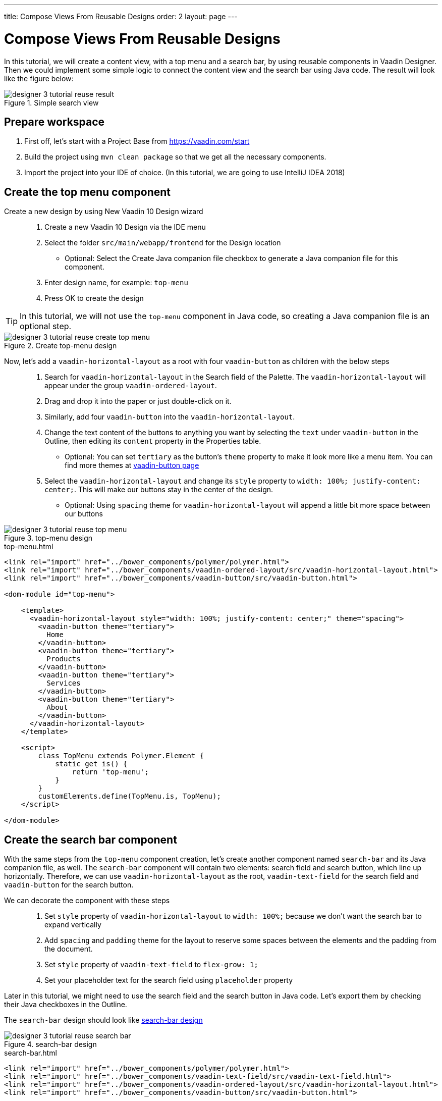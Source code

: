 ---
title: Compose Views From Reusable Designs
order: 2
layout: page
---

[[tutorial.resuse.designs]]
= Compose Views From Reusable Designs

In this tutorial, we will create a content view, with a top menu and a search bar, by using reusable components in Vaadin Designer. Then we could implement some simple logic to connect the content view and the search bar using Java code. The result will look like the figure below:

[[figure.designer.tutorial.resuse.components.result]]
.Simple search view
image::images/designer-3-tutorial-reuse-result.png[]

== Prepare workspace

. First off, let's start with a [guilabel]#Project Base# from https://vaadin.com/start
. Build the project using `mvn clean package` so that  we get all the
necessary components.
. Import the project into your IDE of choice. (In this tutorial, we are going to use IntelliJ IDEA 2018)

== Create the top menu component
Create a new design by using [guilabel]#New Vaadin 10 Design# wizard::
. Create a new [guilabel]#Vaadin 10 Design# via the IDE menu
. Select the folder `src/main/webapp/frontend` for the [guilabel]#Design location#
* Optional: Select the [guilabel]#Create Java companion file# checkbox to generate a Java companion file for this component.
. Enter design name, for example: `top-menu`
. Press [guibutton]#OK# to create the design

TIP: In this tutorial, we will not use the `top-menu` component in Java code, so creating a Java companion file is an optional step.

[[figure.designer.tutorial.resuse.components.create.topmenu]]
.Create top-menu design
image::images/designer-3-tutorial-reuse-create-top-menu.png[]

Now, let's add a `vaadin-horizontal-layout` as a root with four `vaadin-button` as children with the below steps::

. Search for `vaadin-horizontal-layout` in the [guilabel]#Search# field of the [guilabel]#Palette#. The `vaadin-horizontal-layout` will appear under the group `vaadin-ordered-layout`.
. Drag and drop it into the paper or just double-click on it.
. Similarly, add four `vaadin-button` into the `vaadin-horizontal-layout`.
. Change the text content of the buttons to anything you want by selecting the `text` under `vaadin-button` in the [guilabel]#Outline#, then editing its `content` property in the [guilabel]#Properties# table.
* Optional: You can set `tertiary` as the button's `theme` property to make it look more like a menu item. You can find more themes at https://vaadin.com/components/vaadin-button/[vaadin-button page]
. Select the `vaadin-horizontal-layout` and change its `style` property to `width: 100%; justify-content: center;`. This will make our buttons stay in the center of the design.
* Optional: Using `spacing` theme for `vaadin-horizontal-layout` will append a little bit more space between our buttons

[[figure.designer.tutorial.resuse.topmenu]]
.top-menu design
image::images/designer-3-tutorial-reuse-top-menu.png[]

.top-menu.html
[source, html]
----
<link rel="import" href="../bower_components/polymer/polymer.html">
<link rel="import" href="../bower_components/vaadin-ordered-layout/src/vaadin-horizontal-layout.html">
<link rel="import" href="../bower_components/vaadin-button/src/vaadin-button.html">

<dom-module id="top-menu">

    <template>
      <vaadin-horizontal-layout style="width: 100%; justify-content: center;" theme="spacing">
        <vaadin-button theme="tertiary">
          Home
        </vaadin-button>
        <vaadin-button theme="tertiary">
          Products
        </vaadin-button>
        <vaadin-button theme="tertiary">
          Services
        </vaadin-button>
        <vaadin-button theme="tertiary">
          About
        </vaadin-button>
      </vaadin-horizontal-layout>
    </template>

    <script>
        class TopMenu extends Polymer.Element {
            static get is() {
                return 'top-menu';
            }
        }
        customElements.define(TopMenu.is, TopMenu);
    </script>

</dom-module>
----

== Create the search bar component
With the same steps from the `top-menu` component creation, let's create another component named `search-bar` and its Java companion file, as well. The `search-bar` component will contain two elements: search field and search button, which line up horizontally. Therefore, we can use `vaadin-horizontal-layout` as the root, `vaadin-text-field` for the search field and `vaadin-button` for the search button.

We can decorate the component with these steps::
. Set `style` property of `vaadin-horizontal-layout` to `width: 100%;` because we don't want the search bar to expand vertically
. Add `spacing` and `padding` theme for the layout to reserve some spaces between the elements and the padding from the document.
. Set `style` property of `vaadin-text-field` to `flex-grow: 1;`
. Set your placeholder text for the search field using `placeholder` property

Later in this tutorial, we might need to use the search field and the search button in Java code. Let's export them by checking their [guilabel]#Java# checkboxes in the [guilabel]#Outline#.

The `search-bar` design should look like <<figure.designer.tutorial.resuse.components.searchbar>>

[[figure.designer.tutorial.resuse.components.searchbar]]
.search-bar design
image::images/designer-3-tutorial-reuse-search-bar.png[]

.search-bar.html
[source, html]
----
<link rel="import" href="../bower_components/polymer/polymer.html">
<link rel="import" href="../bower_components/vaadin-text-field/src/vaadin-text-field.html">
<link rel="import" href="../bower_components/vaadin-ordered-layout/src/vaadin-horizontal-layout.html">
<link rel="import" href="../bower_components/vaadin-button/src/vaadin-button.html">

<dom-module id="search-bar">

    <template>
      <vaadin-horizontal-layout style="width: 100%;" theme="spacing padding">
        <vaadin-text-field style="flex-grow: 1;" id="vaadinTextField" placeholder="Search..."></vaadin-text-field>
        <vaadin-button id="vaadinButton">
          Search
        </vaadin-button>
      </vaadin-horizontal-layout>
    </template>

    <script>
        class SearchBar extends Polymer.Element {
            static get is() {
                return 'search-bar';
            }
        }
        customElements.define(SearchBar.is, SearchBar);
    </script>

</dom-module>
----


== Create the content view

In the same way as above, we can create a new design called `content-view` along with its Java companion file `ContentView.java`. In this design, we will add a `vaadin-vertical-layout` as the root layout. After that, from the <<figure.designer.tutorial.resuse.components.project.designs>> section of the [guilabel]#Palette#, we can add the `top-menu` and the `search-bar` as children of the layout.

[[figure.designer.tutorial.resuse.components.project.designs]]
.Project designs
image::images/designer-3-tutorial-reuse-palette-project-designs.png[]

We also need a `div` and `ul` as the container for our search result in the view. Then our `content-view` structure will be like <<figure.designer.tutorial.resuse.components.content.view.structure>>.

To prepare for some simple functionalities later, we should export `search-bar` and `ul` to Java.

[[figure.designer.tutorial.resuse.components.content.view.structure]]
.content-view design structure
image::images/designer-3-tutorial-reuse-content-view-structure.png[]

Let's add some additional styles for the design::
. Set `top-menu` style property to `width: 100%;`
. Set `search-bar` style property to `width: 100%;`
. Set `div` style property to `width: 100%; flex-grow: 1;`

[[figure.designer.tutorial.resuse.components.content.view]]
.content-view design
image::images/designer-3-tutorial-reuse-content-view.png[]

.content-view.html
[source, html]
----
<link rel="import" href="../bower_components/polymer/polymer.html">
<link rel="import" href="search-bar.html">
<link rel="import" href="../bower_components/vaadin-ordered-layout/src/vaadin-vertical-layout.html">
<link rel="import" href="top-menu.html">

<dom-module id="content-view">

    <template>
      <vaadin-vertical-layout style="width: 100%; height: 100%;" id="vaadinVerticalLayout">
      <top-menu style="width: 100%;"></top-menu>
      <search-bar style="width: 100%" id="searchBar"></search-bar>
      <div style="width: 100%; flex-grow: 1;">
        <ul id="ul"></ul>
      </div>
      </vaadin-vertical-layout>
    </template>

    <script>
        class ContentView extends Polymer.Element {
            static get is() {
                return 'content-view';
            }
        }
        customElements.define(ContentView.is, ContentView);
    </script>

</dom-module>
----

== Add a route to the view

To add a route to the `content-view`, we need to open the Java companion file (`ContentView.java`) by either navigating via the project explorer,  or clicking on the <<figure.designer.tutorial.resuse.components.connection.indicator.view,Java connection indicator>>. Then add `@Route("content-view")` annotation to the `ContentView` class.

.ContentView.java
[source, java]
----
...
@Tag("content-view")
@HtmlImport("frontend://src/content-view.html")
@Route("content-view")
public class ContentView extends PolymerTemplate<ContentView.ContentViewModel> {
...
----

[[figure.designer.tutorial.resuse.components.connection.indicator.view]]
.content-view design
image::images/designer-3-tutorial-reuse-connection-indicator.png[]

=== Add simple search functionality

Let's add some code to set the content from search field to the content view when pressing the [guilabel]#Search# button.

.SearchBar.java
[source, java]
----
@Tag("search-bar")
@HtmlImport("frontend://src/search-bar.html")
public class SearchBar extends PolymerTemplate<SearchBar.SearchBarModel> {

    @Id("vaadinTextField")
    private TextField vaadinTextField;
    @Id("vaadinButton")
    private Button vaadinButton;

    private final List<SearchBarListener> listeners;

    public interface SearchBarModel extends TemplateModel {

    }

    public SearchBar() {
        listeners = new CopyOnWriteArrayList<>();
        vaadinButton.addClickListener(buttonClickEvent -> {
            for (SearchBarListener listener :
                    listeners) {
                listener.onSearch(vaadinTextField.getValue());
            }
        });
    }

    public void addSearchListener(SearchBarListener listener) {
        listeners.add(listener);
    }

    public void removeSearchListener(SearchBarListener listener) {
        listeners.remove(listener);
    }

    @FunctionalInterface
    public interface SearchBarListener {
        void onSearch(String text);
    }
}
----

.ContentView.java
[source, java]
----
@Tag("content-view")
@HtmlImport("frontend://src/content-view.html")
@Route("content-view")
public class ContentView extends PolymerTemplate<ContentView.ContentViewModel> {

    @Id("ul")
    private UnorderedList ul;
    @Id("searchBar")
    private SearchBar searchBar;
    private final SearchBar.SearchBarListener searchBarListener;

    public interface ContentViewModel extends TemplateModel {

    }

    public ContentView() {
        searchBarListener = text -> ul.add(new ListItem(text));
        searchBar.addSearchListener(searchBarListener);
    }

    @Override
    protected void onDetach(DetachEvent detachEvent) {
        super.onDetach(detachEvent);
        searchBar.removeSearchListener(searchBarListener);
    }
}
----

It's time to start the application and see our result by running `mvn jetty:run` from the project folder. Our view is available at http://localhost:8080/content-view

[[figure.designer.tutorial.resuse.components.result]]
.Final result
image::images/designer-3-tutorial-reuse-result.png[]